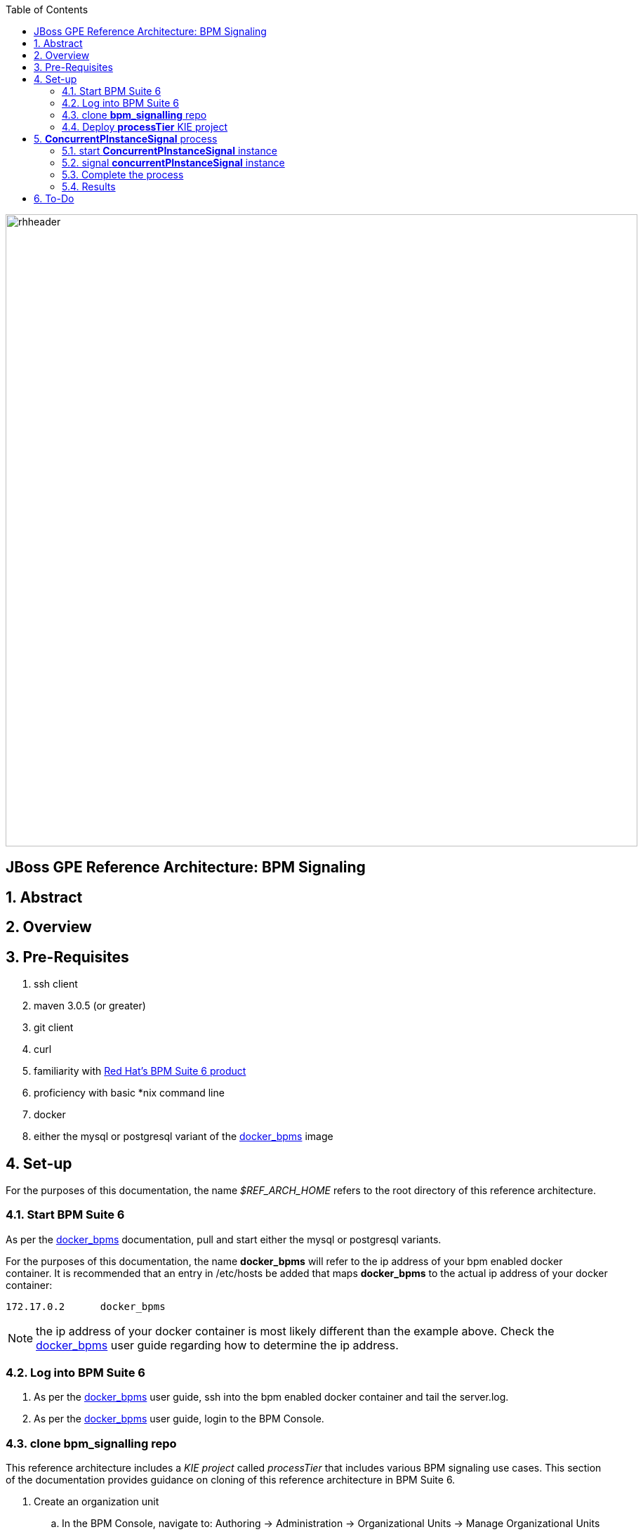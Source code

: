:data-uri:
:toc2:
:rhtlink: link:https://www.redhat.com[Red Hat]
:bpmproduct: link:https://access.redhat.com/site/documentation/en-US/Red_Hat_JBoss_BPM_Suite/[Red Hat's BPM Suite 6 product]
:dockerbpms: link:https://github.com/jboss-gpe-ose/docker_bpms/blob/master/doc/userguide.adoc[docker_bpms]

image::images/rhheader.png[width=900]

:numbered!:
[abstract]
== JBoss GPE Reference Architecture:  BPM Signaling

:numbered:

== Abstract

== Overview

== Pre-Requisites

. ssh client
. maven 3.0.5 (or greater)
. git client
. curl
. familiarity with {bpmproduct}
. proficiency with basic *nix command line
. docker
. either the mysql or postgresql variant of the {dockerbpms} image

== Set-up
For the purposes of this documentation, the name _$REF_ARCH_HOME_ refers to the root directory of this reference architecture.

=== Start BPM Suite 6
As per the {dockerbpms} documentation, pull and start either the mysql or postgresql variants.

For the purposes of this documentation, the name *docker_bpms* will refer to the ip address of your bpm enabled docker container.
It is recommended that an entry in /etc/hosts be added that maps *docker_bpms* to the actual ip address of your docker container:

-----
172.17.0.2      docker_bpms
-----

NOTE:  the ip address of your docker container is most likely different than the example above.
Check the {dockerbpms} user guide regarding how to determine the ip address.

=== Log into BPM Suite 6

. As per the {dockerbpms} user guide, ssh into the bpm enabled docker container and tail the server.log.
. As per the {dockerbpms} user guide, login to the BPM Console.

=== clone *bpm_signalling* repo
This reference architecture includes a _KIE project_ called _processTier_ that includes various BPM signaling use cases.
This section of the documentation provides guidance on cloning of this reference architecture in BPM Suite 6.

. Create an organization unit
.. In the BPM Console, navigate to:  Authoring -> Administration -> Organizational Units -> Manage Organizational Units
.. Click the _Add_ button and enter in your organizational unit name
+
Any name will do.  We in Red Hat's Global Partner Enablement team typically use an organization name of:  _gpe_.
. clone this git repository as follows:
.. In the BPM Console, naviate to:  Authoring -> Administration -> Repositories -> Clone Repositories
.. Enter in values as per below:
+
image::images/clone.png[]
+
In particular, repository values should be as follows:

... *Repository Name* :   bpmsignalling
... *Organizational Unit* :   replace with your organization name
... *Git URL* :  https://github.com/jboss-gpe-ref-archs/bpm_signalling


=== Deploy *processTier* KIE project
The _bpmsignalling_ repository includes a single _KIE project_ called:  _processTier_.
This KIE project includes a variety of BPMN2 process definitions and custom workItemHandlers that show-case the signaling capabilities of BPM Suite 6.
Deployment of the _processTier_ project is needed to make its contents available for use by the BPM Suite 6 process engine.

. In the BPM Console,navigate to:  Deploy -> Deployments -> New Deployment Unit
. A pop-up should appear as per below.
+
image::images/new_deployment.png[]
. Populate the contents of that pop-up as follows and press the `Deploy Unit` button:
.. *Group ID*:  com.redhat.gpe.refarch.bpm_signalling
.. *Artifact*:  processTier
.. *Version*:   1.0
.. *Runtime strategy*:  Process instance
.. *Kie Base Name*: bpmsignalling_base
.. *Kie Session Name*:  bpmsignalling_session

Of particular importance is the value of the *Runtime strategy*.
For the purpose of this reference architecture, the following KIE Session strategies will be used :

. *SINGLETON*
+
Default KIE Session strategy.
A single KIE session exists for each _Deployment Unit_.
JPA based KIE sessions are single-threaded.
Thus, if the KIE session is configured for JPA persistence and the KIE session strategy is selected as _SINGLETON_, then only one request can be handled at any given time per deployment unit.
This combination is probably fine for POCs and demos but is often times not ideal in high-volume production environments.

+
In-memory based KIE sessions are multi-threaded and do allow for concurrent requests to the process engine for a deployment unit.
In-memory KIE sessions are often use-ful for BPM use-cases that do not include a wait-state.
Thus, if an in-memory KIE session is configured and the KIE session strategy is selected as _SINGELTON, then typically a huge volume of requests can be handled by the _SINGLETON_ session per deployment unit.

. *PER_PROCESS_INSTANCE*
+
A KIE session is dedicated for the life of a process instance.
Often used in production environments in conjunction with a JPA based KIE session.
The combination of _PER_PROCESS_INSTANCE_ KIE session strategy with a JPA configured KIE session allows for concurrency of the process engine within a deployment unit.


== *ConcurrentPInstanceSignal* process
Often times, it is possible that multiple signals could be invoked on a process instance that is in a wait state at the same time.
A business application should not have to concern itself with ensuring that external signals to a process instance in a wait state are synchronized.
Instead, the process engine should be able to handle concurrent signals to the same process instance in a graceful manner.
The purpose of the *ConcurrentPInstanceSignal* process is to demonstrate the behavior of the BPM Suite 6 process engine when concurrent signals are invoked on the same process instance in a wait-state.

image::images/concurrentPInstanceSignal.png[]

As depicted in the above diagram, the ConcurrentPInstanceSignal process includes the following branches:

. *StartWaitState* ServiceTask:
+
This is the main branch of the process and is initiated when a the process instance is started.
_StartWaitState_ Service Task is mapped to a custom work item handler included in the _processTier_ project called:  com.redhat.gpe.refarch.bpm_signalling.processTier.StartWaitState.
This custom WIH does nothing but log its state.
Most importantly, it intentionally does *not* call: workItemManager.completeWorkItem().
Thus, a wait state of the process instance is invoked at this node.
. *reloadA* catching signal event:  
+
routes to update script task that increments p1 and sleeps for 5 seconds
. *reloadB* catching signal event:  
+
routes to update script task that increments p1 and sleeps for 5 seconds

In this reference architecture, an instance of the _ConcurrentPInstanceSignal_ BPMN2 process will be invoked via the REST API of the BPM Suite 6 Execution Server.

NOTE: Two instances of the _ConcurrentPInstanceSignal_ process will be instantiated and signaled.
The first process instance will be instantiated and signaled using a _PER_PROCESS_INSTANCE_ KIE session strategy.
The second process instance will be instantiated and signaled using a _SINGLETON_ KIE session strategy.

=== start *ConcurrentPInstanceSignal* instance
If this is the first time instantiating a _ConcurrentPInstanceSignal_ process, then ensure the the deployment unit is using a _PER_PROCESS_INSTANCE_ KIE session strategy.
If this is the second time instantiating a _ConcurrentPInstanceSignal_ process, then switch the deployment unit to use a _SINGLETON_ KIE session strategy.

In a terminal window in your local environment, execute the following command to initiate an instance of the _ConcurrentPInstanceSignal_ process :

------
curl -vv -u jboss:brms -X POST http://docker_bpms:8080/business-central/rest/runtime/com.redhat.gpe.refarch.bpm_signalling:processTier:1.0:bpmsignalling_base:bpmsignalling_session/process/processTier.concurrentPInstanceSignal/start?map_p1=5i
------

The parameter _p1=5i sets the value of the _p1_ process instance variable to the integer: 5 .

When the above curl commend is executed, the server.log of BPM Suite 6 will include a statement similar to the following:

------
[StartWaitState] executeWorkItem() ksessionId = 2 : pInstanceId = 11 : workItemId = 1 : p1 = 5

------

Make note of the value of the  _pInstanceId_ .  
This value will be used in the next section of this reference architecture.

The process instance is now in a wait-state:  (notice the _StartWaitState_ node high-lighted in red)

image::images/waitstate.png[]

For the purposes of this reference architecture, the process instance will remain in this wait-state.

=== signal *concurrentPInstanceSignal* instance
Now that an instance of _concurrentPInstanceSignal_ is in a wait-state, the next step is to signal this process instance by two clients at the same time.
This can be done using the curl utility in two command terminals.

. In a command terminal, copy the following command (but do not execute quite yet):
+
-----
curl -vv -u jboss:brms -X POST 'http://docker_bpms:8080/business-central/rest/runtime/com.redhat.gpe.refarch.bpm_signalling:processTier:1.0:bpmsignalling_base:bpmsignalling_session/process/instance/11/signal?signal=reloadA'
-----
.  replace the value of the process instance id in the URL of the above command.
+ In the example above, the process instance id is:  11 .  Replace that value as appropriate.

. In a second terminal, copy the following command (but do not execute quite yet):
-----
curl -vv -u jboss:brms -X POST 'http://docker_bpms:8080/business-central/rest/runtime/com.redhat.gpe.refarch.bpm_signalling:processTier:1.0:bpmsignalling_base:bpmsignalling_session/process/instance/11/signal?signal=reloadB'
-----
. Similar to previous, replace the process instance id as appropriate.
. The script tasks in each branch are coded to sleep for 5 seconds each.
That forces the KIE session used for this process instance to be active for 5 seconds.
Subsequently, execute the above two curl commands within 5 seconds of each other to view the behavior of the process engine when two signals are made to the same active process instance.

=== Complete the process
At this point two of the three parallel legs in the process have finished execution, but the middle leg is still in a wait state.  Use the following command to send a signal
that work of the task node has been completed, so that the process may continue to completion.

. In a command terminal, copy the following command
-----
curl -vv -u jboss:brms -X POST 'http://docker_bpms:8080/business-central/rest/runtime/com.redhat.gpe.refarch.bpm_signalling:processTier:1.0:bpmsignalling_base:bpmsignalling_session/workitem/3/complete?runtimeProcInstId=3'
-----

. Replace the workitem number and the process Instance Id in the command with values that match your server log, then execute the command.

The process instance terminates as a result.

=== Results

==== PER_PROCESS_INSTANCE KIE Session Strategy
This section discusses the results of having instantiated and signaled the _ConcurrentPInstanceSignal_ process using a deployment unit configured for a _PER_PROCESS_INSTANCE_ KIE session.

A process engine configured to use a JPA enabled KIE session whose strategy is of type PER_PROCESS_INSTANCE gracefully handles concurrent signals to the same active process instance.
The expected final value of the _p1_ process instance variable is 7 (initial value of 5 plus incrementing by 1 by each signal branch).
To view the final value of the _p1_ process instance, execute the following:

. Navigate in the BPM Console to:  Process Management -> Process Instances
. Select your process instance by clicking the Magnifying Glass icon in the _Actions_ column of the process instance.
. In the _Instance Details_ panel, select:  Views -> Process Variables.

Also of note is that HTTP 200 response codes were returned back to the curl clients.
The BPM Suite 6 process engine gracefully handled concurrent signals to the same process instance without the client code being exposed to any process instance state conflicts.
Subsequently, a client application that signals a process instance in BPM Suite 6 does not need to code exception handling and re-try logic.

Since two signals were invoked within 5 seconds of each other on the same active process instance, there naturally was a state conflict.
This process instance state conflict was handled by the process engine.
Evidence of this process instance state conflict can be bound in the server.log of the BPM Suite 6 environment:

-----
16:47:30,060 INFO  [stdout] concurrentPInstanceSignal.updateOnly() reloadB:  p1 = 6 : will now sleep
16:47:31,263 INFO  [stdout] concurrentPInstanceSignal.updateOnly() reloadA:  p1 = 6 : will now sleep
16:47:35,061 INFO  [stdout] concurrentPInstanceSignal.updateOnly() reloadB:  i'm back
16:47:36,264 INFO  [stdout] concurrentPInstanceSignal.updateOnly() reloadA:  i'm back
16:47:36,271 WARN  [com.arjuna.ats.arjuna] (http-2ca2d7a7d3b1/172.17.0.2:8080-3) ARJUNA012125: TwoPhaseCoordinator.beforeCompletion - failed for SynchronizationImple< 0:ffffac110002:-69b8798a:539b5f01:69f, org.hibernate.engine.transaction.synchronization.internal.RegisteredSynchronization@14809963 >: javax.persistence.OptimisticLockException: org.hibernate.StaleObjectStateException: Row was updated or deleted by another transaction (or unsaved-value mapping was incorrect): [org.drools.persistence.info.SessionInfo#2]
	at org.hibernate.ejb.AbstractEntityManagerImpl.wrapStaleStateException(AbstractEntityManagerImpl.java:1416) [hibernate-entitymanager-4.2.0.SP1-redhat-1.jar:4.2.0.SP1-redhat-1]

.....

16:47:36,359 INFO  [stdout] concurrentPInstanceSignal.updateOnly() reloadA:  p1 = 7 : will now sleep
16:47:41,359 INFO  [stdout] concurrentPInstanceSignal.updateOnly() reloadA:  i'm back
-----

Notice the OptimisticLockException thrown by the _routeA_ branch of the process instance.
The _routeB_ branch, owning the most recent of the two OptimisticLock timestamps on the KIE session, won the right to persist its state to the database.
The _routeA_ branch, owning the older of the two OptimisticLock timestamps on the KIE session, lost the right to persist its state to the database.
The BPM Suite 6 process engine detected this condition and automatically retried the execution of the _reloadA_ branch with a new OptimisticLock timestamp.

==== SINGLETON KIE Session Strategy
This section discusses the results of having instantiated and signaled the _ConcurrentPInstanceSignal_ process using a deployment unit configured for a _SINGLETON_ KIE session.

A process engine configured to use a JPA enabled KIE session whose strategy is of type SINGLETON gracefully handles concurrent signals to the same active process instance.
This is expected to be the case as a JPA enabled SINGLETON KIE session is single-threaded.
The request from the curl client that invoked the _reloadA_ branch was processed first while the process engine operated in a _synchronized{..} block of code.
The request from the curl client that invoked the _reloadB_ branch was blocked until the completion of processing on the _reloadA_ branch.



== To-Do
